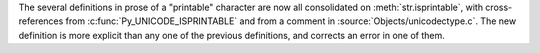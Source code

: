 The several definitions in prose of a "printable" character are now all
consolidated on :meth:`str.isprintable`, with cross-references from
:c:func:`Py_UNICODE_ISPRINTABLE` and from a comment in
:source:`Objects/unicodectype.c`.  The new definition is more explicit than
any one of the previous definitions, and corrects an error in one of them.
